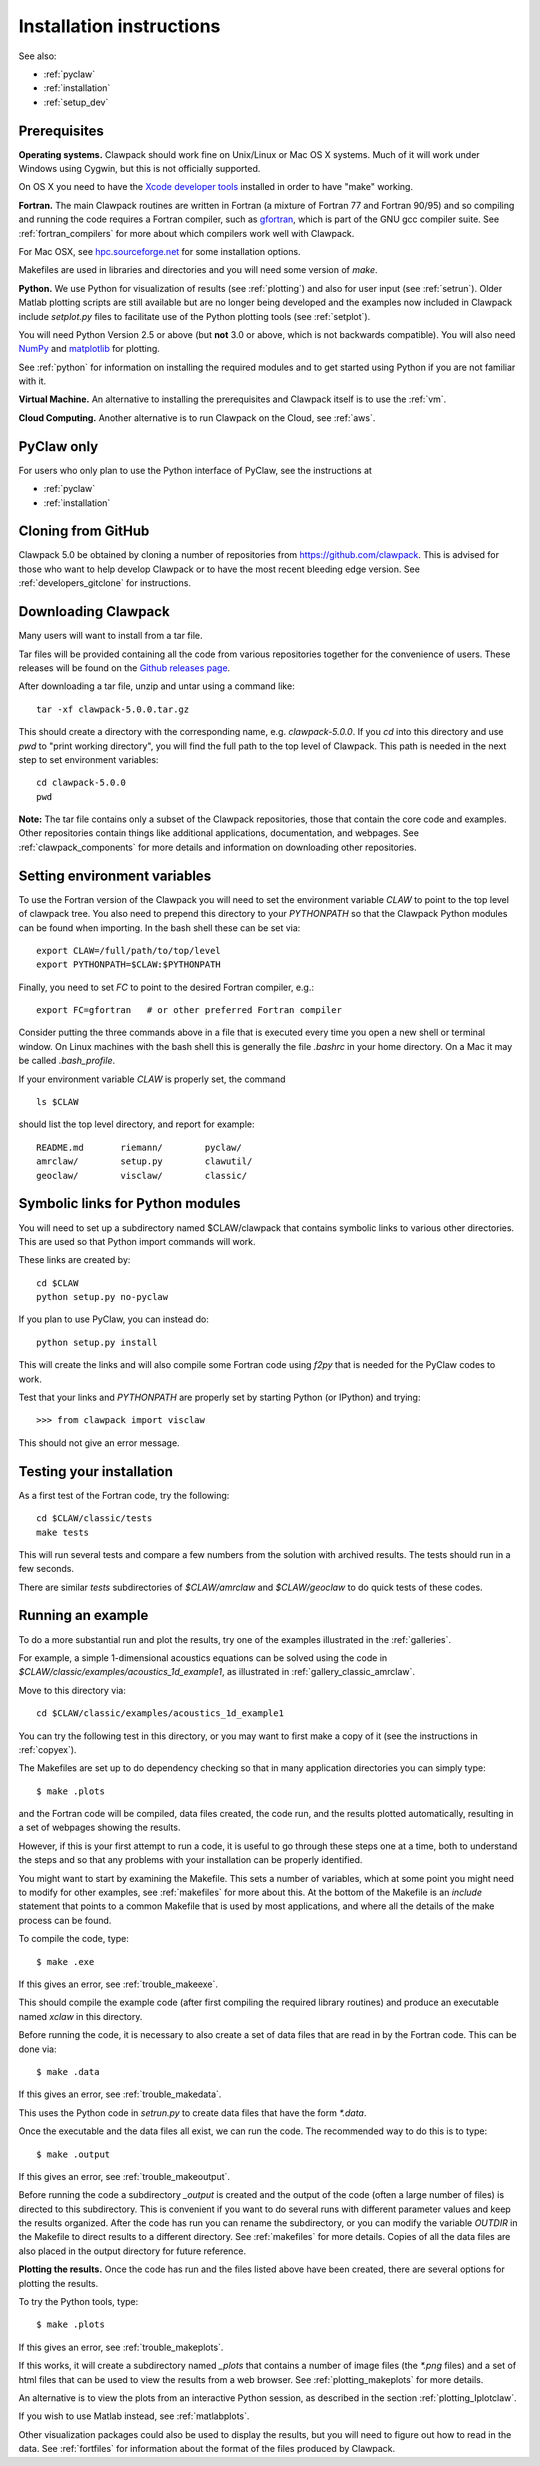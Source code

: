 .. _installing:

**************************************
Installation instructions
**************************************

See also: 

* :ref:`pyclaw`
* :ref:`installation`
* :ref:`setup_dev`


Prerequisites
-------------

**Operating systems.**
Clawpack should work fine on Unix/Linux or Mac OS X systems.  Much
of it will work under Windows using Cygwin, but this is not officially
supported.

On OS X you need to have the `Xcode developer tools
<http://developer.apple.com/technologies/tools/xcode.html>`_
installed in order to have "make" working.


**Fortran.**
The main Clawpack routines are written in Fortran (a mixture of
Fortran 77 and Fortran 90/95) and so compiling and running the code
requires a Fortran compiler, such as `gfortran
<http://gcc.gnu.org/wiki/GFortran>`_, which is part of the GNU gcc compiler
suite.
See :ref:`fortran_compilers` for more about which compilers work well with
Clawpack.

For Mac OSX, see `hpc.sourceforge.net <http://hpc.sourceforge.net/>`_ for
some installation options.

Makefiles are used in libraries and directories and you will need some
version of *make*.

**Python.**
We use Python for visualization of results
(see :ref:`plotting`) and also for user input (see :ref:`setrun`).
Older Matlab plotting scripts are still available but are no longer
being developed and the examples now included in Clawpack include
`setplot.py` files to facilitate use of the Python plotting tools
(see :ref:`setplot`).

You will need Python Version 2.5 or above (but **not** 3.0 or above,
which is not backwards compatible).  You will also need 
`NumPy <http://www.numpy.org/>`_ and
`matplotlib <http://matplotlib.org/>`_ for plotting.  

See :ref:`python` for information on
installing the required modules and to get started using Python if
you are not familiar with it.

**Virtual Machine.**
An alternative to installing the prerequisites and Clawpack itself is to use the
:ref:`vm`.

**Cloud Computing.**
Another alternative is to run Clawpack on the Cloud, see :ref:`aws`.


.. _install_pyclaw:

PyClaw only
-------------------

For users who only plan to use the Python interface of PyClaw, see the
instructions at

* :ref:`pyclaw`
* :ref:`installation`


.. _install_from_git:

Cloning from GitHub
---------------------

Clawpack 5.0 be obtained by cloning a number of repositories
from `<https://github.com/clawpack>`_.  This is advised
for those who want to help
develop Clawpack or to have the most recent bleeding edge version.
See :ref:`developers_gitclone` for instructions.


.. _downloading:

Downloading Clawpack
--------------------

Many users will want to install from a tar file.

Tar files will be provided containing all the code from various
repositories together for the convenience of users.
These releases will be found on the
`Github releases page <https://github.com/clawpack/clawpack/releases>`_.

After downloading a tar file, unzip and untar using a command like::

    tar -xf clawpack-5.0.0.tar.gz

This should create a directory with the corresponding name, e.g.
`clawpack-5.0.0`.  If you `cd` into this directory and use `pwd` to "print
working directory", you will find the full path to the top level of
Clawpack.  This path is needed in the next step to set environment variables::

    cd clawpack-5.0.0
    pwd

**Note:** The tar file contains only a subset of the Clawpack repositories,
those that contain the core code and examples.  Other repositories contain
things like additional applications, documentation, and webpages.
See :ref:`clawpack_components` for more details and information on
downloading other repositories.



.. _setenv:

Setting environment variables
-----------------------------


To use the Fortran version of the Clawpack you will need to set the
environment variable `CLAW` to point to the top level of clawpack tree.
You also need to prepend this directory to your `PYTHONPATH` so that the
Clawpack Python modules can be found when importing.  
In the bash shell these can be set via::

    export CLAW=/full/path/to/top/level
    export PYTHONPATH=$CLAW:$PYTHONPATH

Finally, you need to set `FC` to point to the desired Fortran compiler,
e.g.::

    export FC=gfortran   # or other preferred Fortran compiler

Consider putting the three commands above in a file that is executed every
time you open a new shell or terminal window.  On Linux machines
with the bash shell this is generally the file `.bashrc` in your home
directory.  On a Mac it may be called `.bash_profile`.

If your environment variable `CLAW` is properly set, the command ::

    ls $CLAW

should list the top level directory, and report for example::

    README.md       riemann/        pyclaw/
    amrclaw/        setup.py        clawutil/       
    geoclaw/        visclaw/        classic/        
    


.. _install_links:

Symbolic links for Python modules
---------------------------------

You will need to set up a subdirectory named $CLAW/clawpack that contains
symbolic links to various other directories.  This are used so that Python
import commands will work.

These links are created by::

    cd $CLAW
    python setup.py no-pyclaw

If you plan to use PyClaw, you can instead do::

    python setup.py install

This will create the links and will also compile some Fortran code using
`f2py` that is needed for the PyClaw codes to work.


Test that your links and `PYTHONPATH` are properly set by starting Python
(or IPython) and trying::

    >>> from clawpack import visclaw

This should not give an error message.


.. _first_test:

Testing your installation 
-------------------------

As a first test of the Fortran code, try the following::

    cd $CLAW/classic/tests
    make tests

This will run several tests and compare a few numbers from the solution with
archived results.  The tests should run in a few seconds.

There are similar `tests` subdirectories of `$CLAW/amrclaw` and
`$CLAW/geoclaw` to do quick tests of these codes.

.. _first_run:

Running an example
------------------

To do a more substantial run and plot the results, try one of the examples
illustrated in the :ref:`galleries`.

For example, a simple 1-dimensional acoustics equations can be solved
using the code in `$CLAW/classic/examples/acoustics_1d_example1`, as
illustrated in :ref:`gallery_classic_amrclaw`.

Move to this directory via::

    cd $CLAW/classic/examples/acoustics_1d_example1

You can try the following test in this directory, or you may want to first
make a copy of it (see the instructions in :ref:`copyex`).

The Makefiles are set up to do dependency checking so that in many
application directories you can simply type::

  $ make .plots

and the Fortran code will be compiled, data files created, the code
run, and the results plotted automatically, resulting in a set of webpages
showing the results.

However, if this is your first attempt to run a code, it is useful to go
through these steps one at a time, both to understand the steps and so that
any problems with your installation can be properly identified.

You might want to start by examining the Makefile.  This sets a number of
variables, which at some point you might need to modify for other examples,
see :ref:`makefiles` for more about this.  At the bottom of the Makefile is
an `include` statement that points to a common Makefile that is used by most
applications, and where all the details of the make process can be found.

To compile the code, type::

  $ make .exe    

If this gives an error, see :ref:`trouble_makeexe`.

This should compile the example code (after first compiling the required
library routines) and produce an executable named `xclaw` in this directory.

Before running the code, it is necessary to also create a set of data files
that are read in by the Fortran code.  This can be done via::
  
  $ make .data

If this gives an error, see :ref:`trouble_makedata`.

This uses the Python code in `setrun.py` to create data files that have the
form `*.data`.  

Once the executable and the data files all exist, we can run the code.  The
recommended way to do this is to type::

  $ make .output

If this gives an error, see :ref:`trouble_makeoutput`.

Before running the code a subdirectory `_output` is created
and the output of the code (often a large number of files) is directed to
this subdirectory.  This is convenient if you want to do several runs with
different parameter values and keep the results organized.  After the code
has run you can rename the subdirectory, or you can modify the variable
`OUTDIR` in the Makefile to direct results to a different directory.  See
:ref:`makefiles` for more details.  Copies of all the data files are also
placed in the output directory for future reference.



**Plotting the results.**  
Once the code has run and the files listed above have been created, there are several
options for plotting the results.  

To try the Python tools, type::

  $ make .plots

If this gives an error, see :ref:`trouble_makeplots`.

If this works, it will create a subdirectory named `_plots` that contains a number of
image files (the `*.png` files) and a set of html files that can be used to view the
results from a web browser.  See :ref:`plotting_makeplots` for more details.

An alternative is to view the plots from an interactive Python session, as described in
the section :ref:`plotting_Iplotclaw`.

If you wish to use Matlab instead, see :ref:`matlabplots`.

Other visualization packages could also be used to display the results, but you will need
to figure out how to read in the data.  See :ref:`fortfiles` for information about the
format of the files produced by Clawpack.



